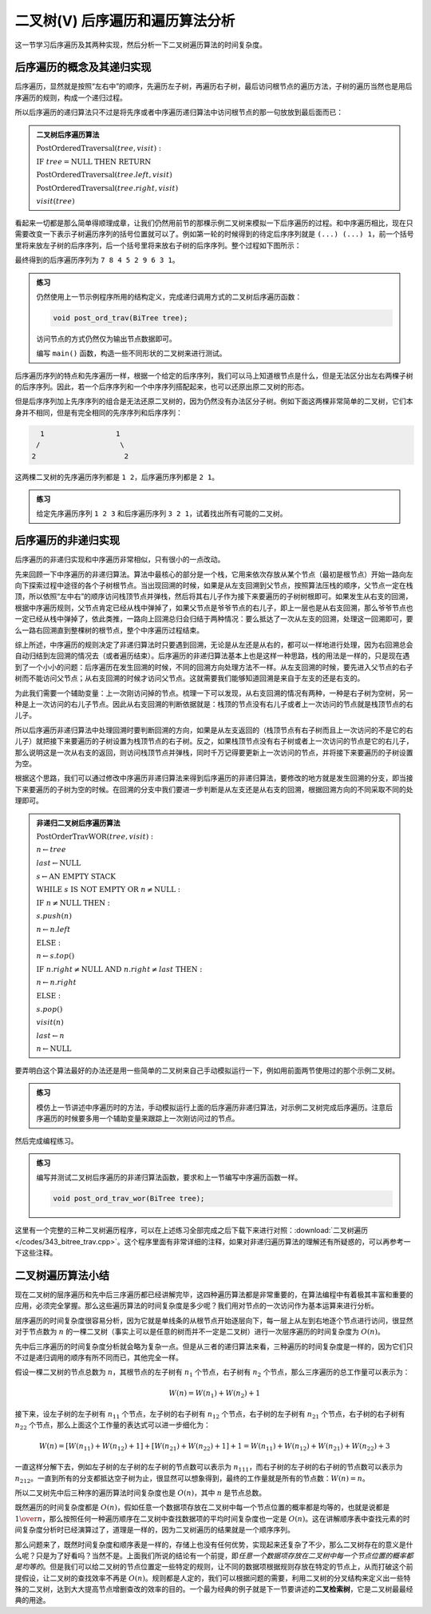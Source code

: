 二叉树(V) 后序遍历和遍历算法分析
++++++++++++++++++++++++++++++++++

这一节学习后序遍历及其两种实现，然后分析一下二叉树遍历算法的时间复杂度。

后序遍历的概念及其递归实现
^^^^^^^^^^^^^^^^^^^^^^^^^^

后序遍历，显然就是按照“左右中”的顺序，先遍历左子树，再遍历右子树，最后访问根节点的遍历方法，子树的遍历当然也是用后序遍历的规则，构成一个递归过程。

.. image:: ../../images/345_postord_concept.png

所以后序遍历的递归算法只不过是将先序或者中序遍历递归算法中访问根节点的那一句放放到最后面而已：

.. admonition:: 二叉树后序遍历算法

   :math:`\text{PostOrderedTraversal}(tree, visit):`

   :math:`\ \ \ \ \ \ \ \ \text{IF}\ \ \ \ tree = \text{NULL}\ \ \ \ \text{THEN}\ \ \ \ \text{RETURN}`

   :math:`\ \ \ \ \ \ \ \ \text{PostOrderedTraversal}(tree.left, visit)`

   :math:`\ \ \ \ \ \ \ \ \text{PostOrderedTraversal}(tree.right, visit)`

   :math:`\ \ \ \ \ \ \ \ visit(tree)`

看起来一切都是那么简单得顺理成章，让我们仍然用前节的那棵示例二叉树来模拟一下后序遍历的过程。和中序遍历相比，现在只需要改变一下表示子树遍历序列的括号位置就可以了。例如第一轮的时候得到的待定后序序列就是 ``(...) (...) 1``\ ，前一个括号里将来放左子树的后序序列，后一个括号里将来放右子树的后序序列。整个过程如下图所示：

.. image:: ../../images/345_postord_1.png

最终得到的后序遍历序列为 ``7 8 4 5 2 9 6 3 1``\ 。

.. admonition:: 练习

   仍然使用上一节示例程序所用的结构定义，完成递归调用方式的二叉树后序遍历函数：

   .. code-block:: c++

      void post_ord_trav(BiTree tree);

   访问节点的方式仍然仅为输出节点数据即可。

   编写 ``main()`` 函数，构造一些不同形状的二叉树来进行测试。

后序遍历序列的特点和先序遍历一样，根据一个给定的后序序列，我们可以马上知道根节点是什么，但是无法区分出左右两棵子树的后序序列。因此，若一个后序序列和一个中序序列搭配起来，也可以还原出原二叉树的形态。

但是后序序列加上先序序列的组合是无法还原二叉树的，因为仍然没有办法区分子树。例如下面这两棵非常简单的二叉树，它们本身并不相同，但是有完全相同的先序序列和后序序列：

.. code-block:: none

      1                 1
     /                   \
    2                     2

这两棵二叉树的先序遍历序列都是 ``1 2``\ ，后序遍历序列都是 ``2 1``\ 。

.. admonition:: 练习

   给定先序遍历序列 ``1 2 3`` 和后序遍历序列 ``3 2 1``\ ，试着找出所有可能的二叉树。


后序遍历的非递归实现
^^^^^^^^^^^^^^^^^^^^

后序遍历的非递归实现和中序遍历非常相似，只有很小的一点改动。

先来回顾一下中序遍历的非递归算法。算法中最核心的部分是一个栈，它用来依次存放从某个节点（最初是根节点）开始一路向左向下探索过程中途径的各个子树根节点。当出现回溯的时候，如果是从左支回溯到父节点，按照算法压栈的顺序，父节点一定在栈顶，所以依照“左中右”的顺序访问栈顶节点并弹栈，然后将其右儿子作为接下来要遍历的子树树根即可。如果发生从右支的回溯，根据中序遍历规则，父节点肯定已经从栈中弹掉了，如果父节点是爷爷节点的右儿子，即上一层也是从右支回溯，那么爷爷节点也一定已经从栈中弹掉了，依此类推，一路向上回溯总归会归结于两种情况：要么抵达了一次从左支的回溯，处理这一回溯即可，要么一路右回溯直到整棵树的根节点，整个中序遍历过程结束。

综上所述，中序遍历的规则决定了非递归算法时只要遇到回溯，无论是从左还是从右的，都可以一样地进行处理，因为右回溯总会自动归结到左回溯的情况去（或者遍历结束）。后序遍历的非递归算法基本上也是这样一种思路，栈的用法是一样的，只是现在遇到了一个小小的问题：后序遍历在发生回溯的时候，不同的回溯方向处理方法不一样。从左支回溯的时候，要先进入父节点的右子树而不能访问父节点；从右支回溯的时候才访问父节点。这就需要我们能够知道回溯是来自于左支的还是右支的。

为此我们需要一个辅助变量：上一次刚访问掉的节点。梳理一下可以发现，从右支回溯的情况有两种，一种是右子树为空树，另一种是上一次访问的右儿子节点。因此从右支回溯的判断依据就是：栈顶的节点没有右儿子或者上一次访问的节点就是栈顶节点的右儿子。

所以后序遍历非递归算法中处理回溯时要判断回溯的方向，如果是从左支返回的（栈顶节点有右子树而且上一次访问的不是它的右儿子）就把接下来要遍历的子树设置为栈顶节点的右子树。反之，如果栈顶节点没有右子树或者上一次访问的节点是它的右儿子，那么说明这是一次从右支的返回，则访问栈顶节点并弹栈，同时千万记得要更新上一次访问的节点，并将接下来要遍历的子树设置为空。

根据这个思路，我们可以通过修改中序遍历非递归算法来得到后序遍历的非递归算法，要修改的地方就是发生回溯的分支，即当接下来要遍历的子树为空的时候。在回溯的分支中我们要进一步判断是从左支还是从右支的回溯，根据回溯方向的不同采取不同的处理即可。

.. admonition:: 非递归二叉树后序遍历算法

   :math:`\text{PostOrderTravWOR}(tree, visit):`

   :math:`\ \ \ \ \ \ \ \ n \leftarrow tree`

   :math:`\ \ \ \ \ \ \ \ last \leftarrow \text{NULL}`

   :math:`\ \ \ \ \ \ \ \ s \leftarrow \text{AN EMPTY STACK}`

   :math:`\ \ \ \ \ \ \ \ \text{WHILE}\ \ \ \ s\ \ \ \ \text{IS NOT EMPTY}\ \ \ \ \text{OR}\ \ \ \ n \neq \text{NULL}:`

   :math:`\ \ \ \ \ \ \ \ \ \ \ \ \ \ \ \ \text{IF}\ \ \ \ n \neq \text{NULL}\ \ \ \ \text{THEN}:`
                          
   :math:`\ \ \ \ \ \ \ \ \ \ \ \ \ \ \ \ \ \ \ \ \ \ \ \ s.push(n)`
                          
   :math:`\ \ \ \ \ \ \ \ \ \ \ \ \ \ \ \ \ \ \ \ \ \ \ \ n\leftarrow n.left`
                          
   :math:`\ \ \ \ \ \ \ \ \ \ \ \ \ \ \ \ \text{ELSE}:`

   :math:`\ \ \ \ \ \ \ \ \ \ \ \ \ \ \ \ \ \ \ \ \ \ \ \ n \leftarrow s.top()`

   :math:`\ \ \ \ \ \ \ \ \ \ \ \ \ \ \ \ \ \ \ \ \ \ \ \ \text{IF}\ \ \ \ n.right \neq \text{NULL}\ \ \ \ \text{AND}\ \ \ \ n.right \neq last\ \ \ \ \text{THEN}:`

   :math:`\ \ \ \ \ \ \ \ \ \ \ \ \ \ \ \ \ \ \ \ \ \ \ \ \ \ \ \ \ \ \ \ n \leftarrow n.right`
                          
   :math:`\ \ \ \ \ \ \ \ \ \ \ \ \ \ \ \ \ \ \ \ \ \ \ \ \text{ELSE}:`
                          
   :math:`\ \ \ \ \ \ \ \ \ \ \ \ \ \ \ \ \ \ \ \ \ \ \ \ \ \ \ \ \ \ \ \ s.pop()`
                          
   :math:`\ \ \ \ \ \ \ \ \ \ \ \ \ \ \ \ \ \ \ \ \ \ \ \ \ \ \ \ \ \ \ \ visit(n)`
                          
   :math:`\ \ \ \ \ \ \ \ \ \ \ \ \ \ \ \ \ \ \ \ \ \ \ \ \ \ \ \ \ \ \ \ last \leftarrow n`

   :math:`\ \ \ \ \ \ \ \ \ \ \ \ \ \ \ \ \ \ \ \ \ \ \ \ \ \ \ \ \ \ \ \ n \leftarrow \text{NULL}`

要弄明白这个算法最好的办法还是用一些简单的二叉树来自己手动模拟运行一下，例如用前面两节使用过的那个示例二叉树。

.. image:: ../../images/343_pre_ord_example.png

.. admonition:: 练习

   模仿上一节讲述中序遍历时的方法，手动模拟运行上面的后序遍历非递归算法，对示例二叉树完成后序遍历。注意后序遍历的时候要多用一个辅助变量来跟踪上一次刚访问过的节点。

然后完成编程练习。

.. admonition:: 练习

   编写并测试二叉树后序遍历的非递归算法函数，要求和上一节编写中序遍历函数一样。

   .. code-block:: c++

      void post_ord_trav_wor(BiTree tree);

这里有一个完整的三种二叉树遍历程序，可以在上述练习全部完成之后下载下来进行对照：:download:`二叉树遍历 </codes/343_bitree_trav.cpp>`\ 。这个程序里面有非常详细的注释，如果对非递归遍历算法的理解还有所疑惑的，可以再参考一下这些注释。

二叉树遍历算法小结
^^^^^^^^^^^^^^^^^^

现在二叉树的层序遍历和先中后三序遍历都已经讲解完毕，这四种遍历算法都是非常重要的，在算法编程中有着极其丰富和重要的应用，必须完全掌握。那么这些遍历算法的时间复杂度是多少呢？我们用对节点的一次访问作为基本运算来进行分析。

层序遍历的时间复杂度很容易分析，因为它就是单线条的从根节点开始逐层向下，每一层上从左到右地逐个节点进行访问，很显然对于节点数为 :math:`n` 的一棵二叉树（事实上可以是任意的树而并不一定是二叉树）进行一次层序遍历的时间复杂度为 :math:`O(n)`\ 。

先中后三序遍历的时间复杂度分析就会略为复杂一点。但是从三者的递归算法来看，三种遍历的时间复杂度是一样的，因为它们只不过是递归调用的顺序有所不同而已，其他完全一样。

假设一棵二叉树的节点总数为 :math:`n`\ ，其根节点的左子树有 :math:`n_1` 个节点，右子树有 :math:`n_2` 个节点，那么三序遍历的总工作量可以表示为：

.. math::

   W(n)=W(n_1)+W(n_2)+1

接下来，设左子树的左子树有 :math:`n_{11}` 个节点，左子树的右子树有 :math:`n_{12}` 个节点，右子树的左子树有 :math:`n_{21}` 个节点，右子树的右子树有 :math:`n_{22}` 个节点，那么上面这个工作量的表达式可以进一步细化为：

.. math::

   W(n)=[W(n_{11})+W(n_{12})+1]+[W(n_{21})+W(n_{22})+1]+1=W(n_{11})+W(n_{12})+W(n_{21})+W(n_{22})+3

一直这样分解下去，例如左子树的左子树的左子树的节点数可以表示为 :math:`n_{111}`\ ，而右子树的左子树的右子树的节点数可以表示为 :math:`n_{212}`\ 。一直到所有的分支都抵达空子树为止，很显然可以想象得到，最终的工作量就是所有的节点数：:math:`W(n)=n`\ 。

所以二叉树先中后三种序的遍历算法时间复杂度也是 :math:`O(n)`\ ，其中 :math:`n` 是节点总数。

既然遍历的时间复杂度都是 :math:`O(n)`\ ，假如任意一个数据项存放在二叉树中每一个节点位置的概率都是均等的，也就是说都是 :math:`1\over n`\ ，那么按照任何一种遍历顺序在二叉树中查找数据项的平均时间复杂度也一定是 :math:`O(n)`\ 。这在讲解顺序表中查找元素的时间复杂度分析时已经演算过了，道理是一样的，因为二叉树遍历的结果就是一个顺序序列。

那么问题来了，既然时间复杂度和顺序表是一样的，存储上也没有任何优势，实现起来还复杂了不少，那么二叉树存在的意义是什么呢？只是为了好看吗？当然不是。上面我们所说的结论有一个前提，即\ :emphasis:`任意一个数据项存放在二叉树中每一个节点位置的概率都是均等的`\ 。但是我们可以给二叉树的节点位置定一些特定的规则，让不同的数据项根据规则存放在特定的节点上，从而打破这个前提假设，让二叉树的查找效率不再是 :math:`O(n)`\ 。规则都是人定的，我们可以根据问题的需要，利用二叉树的分叉结构来定义出一些特殊的二叉树，达到大大提高节点增删查改的效率的目的。一个最为经典的例子就是下一节要讲述的\ :strong:`二叉检索树`\ ，它是二叉树最最经典的用途。
